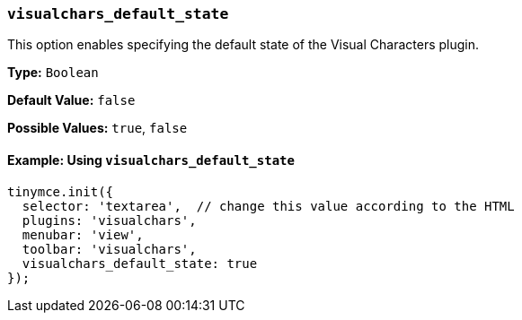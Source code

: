 === `visualchars_default_state`

This option enables specifying the default state of the Visual Characters plugin.

*Type:* `Boolean`

*Default Value:* `false`

*Possible Values:* `true`, `false`

==== Example: Using `visualchars_default_state`

[source, js]
----
tinymce.init({
  selector: 'textarea',  // change this value according to the HTML
  plugins: 'visualchars',
  menubar: 'view',
  toolbar: 'visualchars',
  visualchars_default_state: true
});
----
